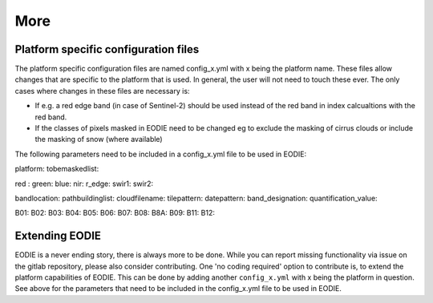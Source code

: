 More
====

Platform specific configuration files
--------------------------------------

The platform specific configuration files are named config_x.yml with x being the platform name.
These files allow changes that are specific to the platform that is used. 
In general, the user will not need to touch these ever. 
The only cases where changes in these files are necessary is:

* If e.g. a red edge band (in case of Sentinel-2) should be used instead of the red band in index calcualtions with the red band.
* If the classes of pixels masked in EODIE need to be changed eg to exclude the masking of cirrus clouds or include the masking of snow (where available)

The following parameters need to be included in a config_x.yml file to be used in EODIE:

platform: 
tobemaskedlist: 

red : 
green: 
blue: 
nir: 
r_edge: 
swir1: 
swir2: 

bandlocation: 
pathbuildinglist: 
cloudfilename:
tilepattern: 
datepattern: 
band_designation:
quantification_value: 

B01: 
B02: 
B03: 
B04: 
B05: 
B06: 
B07: 
B08: 
B8A: 
B09: 
B11: 
B12: 



.. _extending_eodie:

Extending EODIE
----------------

EODIE is a never ending story, there is always more to be done. While you can report missing functionality via issue on the gitlab repository, please also consider contributing.
One 'no coding required' option to contribute is, to extend the platform capabilities of EODIE.
This can be done by adding another ``config_x.yml`` with x being the platform in question. 
See above for the parameters that need to be included in the config_x.yml file to be used in EODIE.




